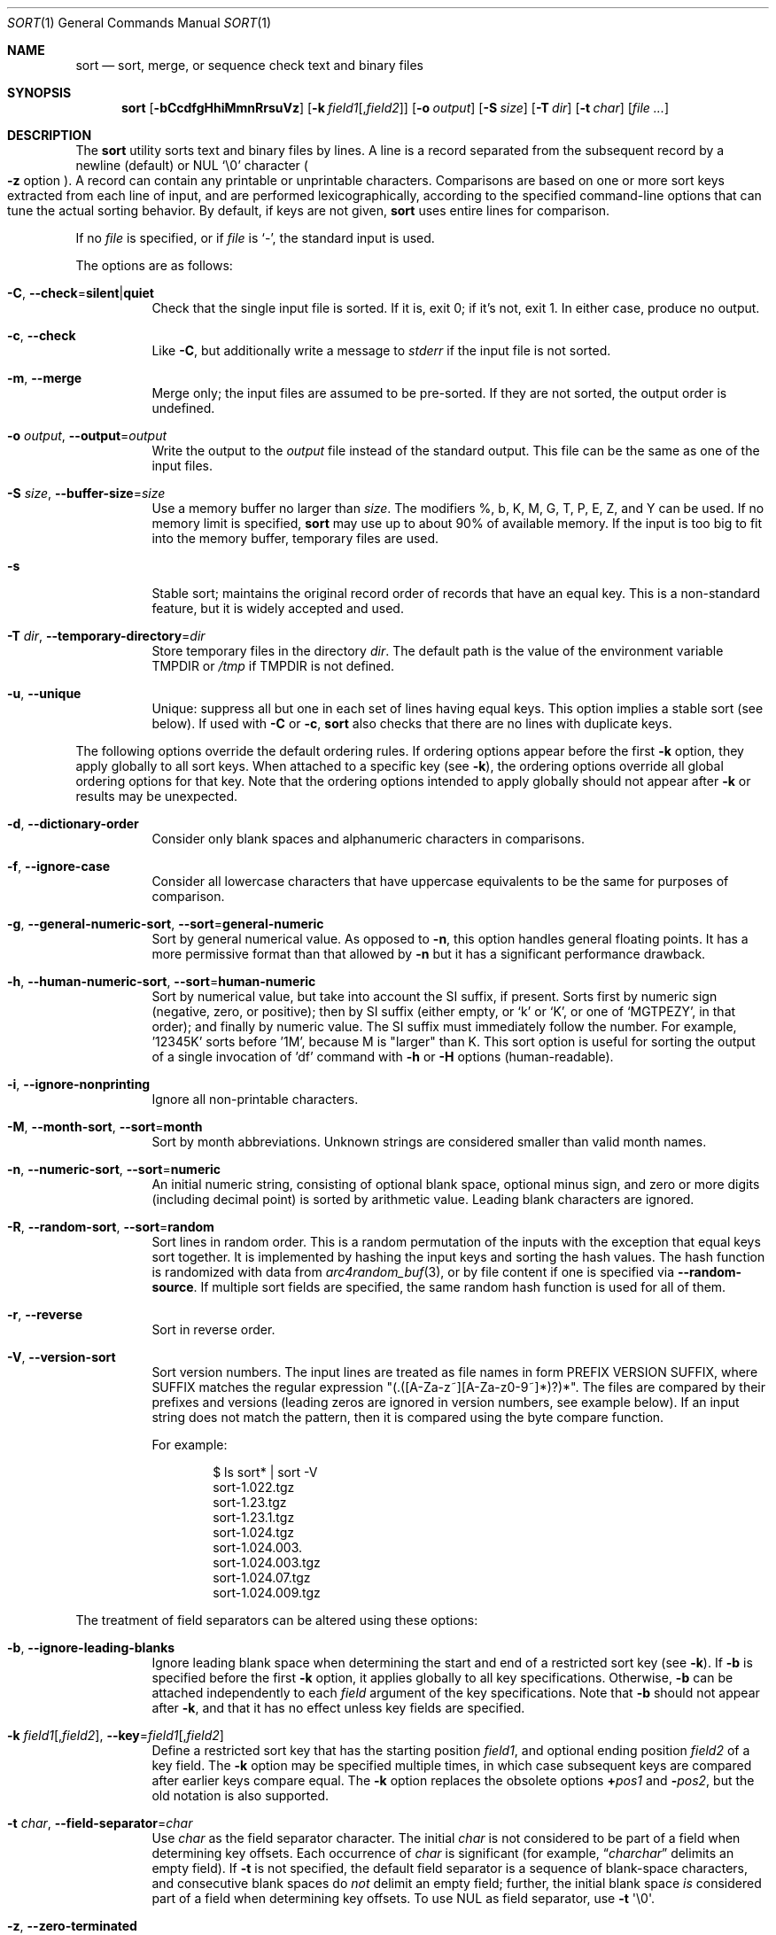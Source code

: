 .\"	$OpenBSD: sort.1,v 1.65 2022/03/31 17:27:27 naddy Exp $
.\"
.\" Copyright (c) 1991, 1993
.\"	The Regents of the University of California.  All rights reserved.
.\"
.\" This code is derived from software contributed to Berkeley by
.\" the Institute of Electrical and Electronics Engineers, Inc.
.\"
.\" Redistribution and use in source and binary forms, with or without
.\" modification, are permitted provided that the following conditions
.\" are met:
.\" 1. Redistributions of source code must retain the above copyright
.\"    notice, this list of conditions and the following disclaimer.
.\" 2. Redistributions in binary form must reproduce the above copyright
.\"    notice, this list of conditions and the following disclaimer in the
.\"    documentation and/or other materials provided with the distribution.
.\" 3. Neither the name of the University nor the names of its contributors
.\"    may be used to endorse or promote products derived from this software
.\"    without specific prior written permission.
.\"
.\" THIS SOFTWARE IS PROVIDED BY THE REGENTS AND CONTRIBUTORS ``AS IS'' AND
.\" ANY EXPRESS OR IMPLIED WARRANTIES, INCLUDING, BUT NOT LIMITED TO, THE
.\" IMPLIED WARRANTIES OF MERCHANTABILITY AND FITNESS FOR A PARTICULAR PURPOSE
.\" ARE DISCLAIMED.  IN NO EVENT SHALL THE REGENTS OR CONTRIBUTORS BE LIABLE
.\" FOR ANY DIRECT, INDIRECT, INCIDENTAL, SPECIAL, EXEMPLARY, OR CONSEQUENTIAL
.\" DAMAGES (INCLUDING, BUT NOT LIMITED TO, PROCUREMENT OF SUBSTITUTE GOODS
.\" OR SERVICES; LOSS OF USE, DATA, OR PROFITS; OR BUSINESS INTERRUPTION)
.\" HOWEVER CAUSED AND ON ANY THEORY OF LIABILITY, WHETHER IN CONTRACT, STRICT
.\" LIABILITY, OR TORT (INCLUDING NEGLIGENCE OR OTHERWISE) ARISING IN ANY WAY
.\" OUT OF THE USE OF THIS SOFTWARE, EVEN IF ADVISED OF THE POSSIBILITY OF
.\" SUCH DAMAGE.
.\"
.\"     @(#)sort.1	8.1 (Berkeley) 6/6/93
.\"
.Dd $Mdocdate: March 31 2022 $
.Dt SORT 1
.Os
.Sh NAME
.Nm sort
.Nd sort, merge, or sequence check text and binary files
.Sh SYNOPSIS
.Nm sort
.Op Fl bCcdfgHhiMmnRrsuVz
.Op Fl k Ar field1 Ns Op , Ns Ar field2
.Op Fl o Ar output
.Op Fl S Ar size
.Op Fl T Ar dir
.Op Fl t Ar char
.Op Ar
.Sh DESCRIPTION
The
.Nm
utility sorts text and binary files by lines.
A line is a record separated from the subsequent record by a
newline (default) or NUL
.Ql \e0
character
.Po
.Fl z
option
.Pc .
A record can contain any printable or unprintable characters.
Comparisons are based on one or more sort keys extracted from
each line of input, and are performed lexicographically,
according to the specified command-line options
that can tune the actual sorting behavior.
By default, if keys are not given,
.Nm
uses entire lines for comparison.
.Pp
If no
.Ar file
is specified, or if
.Ar file
is
.Sq - ,
the standard input is used.
.Pp
The options are as follows:
.Bl -tag -width Ds
.It Fl C , Fl Fl check Ns = Ns Cm silent Ns | Ns Cm quiet
Check that the single input file is sorted.
If it is, exit 0; if it's not, exit 1.
In either case, produce no output.
.It Fl c , Fl Fl check
Like
.Fl C ,
but additionally write a message to
.Em stderr
if the input file is not sorted.
.It Fl m , Fl Fl merge
Merge only; the input files are assumed to be pre-sorted.
If they are not sorted, the output order is undefined.
.It Fl o Ar output , Fl Fl output Ns = Ns Ar output
Write the output to the
.Ar output
file instead of the standard output.
This file can be the same as one of the input files.
.It Fl S Ar size , Fl Fl buffer-size Ns = Ns Ar size
Use a memory buffer no larger than
.Ar size .
The modifiers %, b, K, M, G, T, P, E, Z, and Y can be used.
If no memory limit is specified,
.Nm
may use up to about 90% of available memory.
If the input is too big to fit into the memory buffer,
temporary files are used.
.It Fl s
Stable sort; maintains the original record order of records that have
an equal key.
This is a non-standard feature, but it is widely accepted and used.
.It Fl T Ar dir , Fl Fl temporary-directory Ns = Ns Ar dir
Store temporary files in the directory
.Ar dir .
The default path is the value of the environment variable
.Ev TMPDIR
or
.Pa /tmp
if
.Ev TMPDIR
is not defined.
.It Fl u , Fl Fl unique
Unique: suppress all but one in each set of lines having equal keys.
This option implies a stable sort (see below).
If used with
.Fl C
or
.Fl c ,
.Nm
also checks that there are no lines with duplicate keys.
.El
.Pp
The following options override the default ordering rules.
If ordering options appear before the first
.Fl k
option, they apply globally to all sort keys.
When attached to a specific key (see
.Fl k ) ,
the ordering options override all global ordering options for that key.
Note that the ordering options intended to apply globally should not
appear after
.Fl k
or results may be unexpected.
.Bl -tag -width indent
.It Fl d , Fl Fl dictionary-order
Consider only blank spaces and alphanumeric characters in comparisons.
.It Fl f , Fl Fl ignore-case
Consider all lowercase characters that have uppercase
equivalents to be the same for purposes of comparison.
.It Fl g , Fl Fl general-numeric-sort , Fl Fl sort Ns = Ns Cm general-numeric
Sort by general numerical value.
As opposed to
.Fl n ,
this option handles general floating points.
It has a more
permissive format than that allowed by
.Fl n
but it has a significant performance drawback.
.It Fl h , Fl Fl human-numeric-sort , Fl Fl sort Ns = Ns Cm human-numeric
Sort by numerical value, but take into account the SI suffix,
if present.
Sorts first by numeric sign (negative, zero, or
positive); then by SI suffix (either empty, or `k' or `K', or one
of `MGTPEZY', in that order); and finally by numeric value.
The SI suffix must immediately follow the number.
For example, '12345K' sorts before '1M', because M is "larger" than K.
This sort option is useful for sorting the output of a single invocation
of 'df' command with
.Fl h
or
.Fl H
options (human-readable).
.It Fl i , Fl Fl ignore-nonprinting
Ignore all non-printable characters.
.It Fl M , Fl Fl month-sort , Fl Fl sort Ns = Ns Cm month
Sort by month abbreviations.
Unknown strings are considered smaller than valid month names.
.It Fl n , Fl Fl numeric-sort , Fl Fl sort Ns = Ns Cm numeric
An initial numeric string, consisting of optional blank space, optional
minus sign, and zero or more digits (including decimal point)
is sorted by arithmetic value.
Leading blank characters are ignored.
.It Fl R , Fl Fl random-sort , Fl Fl sort Ns = Ns Cm random
Sort lines in random order.
This is a random permutation of the inputs with the exception that
equal keys sort together.
It is implemented by hashing the input keys and sorting the hash values.
The hash function is randomized with data from
.Xr arc4random_buf 3 ,
or by file content if one is specified via
.Fl Fl random-source .
If multiple sort fields are specified,
the same random hash function is used for all of them.
.It Fl r , Fl Fl reverse
Sort in reverse order.
.It Fl V , Fl Fl version-sort
Sort version numbers.
The input lines are treated as file names in form
PREFIX VERSION SUFFIX, where SUFFIX matches the regular expression
"(\.([A-Za-z~][A-Za-z0-9~]*)?)*".
The files are compared by their prefixes and versions (leading
zeros are ignored in version numbers, see example below).
If an input string does not match the pattern, then it is compared
using the byte compare function.
.Pp
For example:
.Bd -literal -offset indent
$ ls sort* | sort -V
sort-1.022.tgz
sort-1.23.tgz
sort-1.23.1.tgz
sort-1.024.tgz
sort-1.024.003.
sort-1.024.003.tgz
sort-1.024.07.tgz
sort-1.024.009.tgz
.Ed
.El
.Pp
The treatment of field separators can be altered using these options:
.Bl -tag -width indent
.It Fl b , Fl Fl ignore-leading-blanks
Ignore leading blank space when determining the start
and end of a restricted sort key (see
.Fl k ) .
If
.Fl b
is specified before the first
.Fl k
option, it applies globally to all key specifications.
Otherwise,
.Fl b
can be attached independently to each
.Ar field
argument of the key specifications.
Note that
.Fl b
should not appear after
.Fl k ,
and that it has no effect unless key fields are specified.
.It Xo
.Fl k Ar field1 Ns Op , Ns Ar field2 ,
.Fl Fl key Ns = Ns Ar field1 Ns Op , Ns Ar field2
.Xc
Define a restricted sort key that has the starting position
.Ar field1 ,
and optional ending position
.Ar field2
of a key field.
The
.Fl k
option may be specified multiple times,
in which case subsequent keys are compared after earlier keys compare equal.
The
.Fl k
option replaces the obsolete options
.Cm \(pl Ns Ar pos1
and
.Fl Ns Ar pos2 ,
but the old notation is also supported.
.It Fl t Ar char , Fl Fl field-separator Ns = Ns Ar char
Use
.Ar char
as the field separator character.
The initial
.Ar char
is not considered to be part of a field when determining key offsets.
Each occurrence of
.Ar char
is significant (for example,
.Dq Ar charchar
delimits an empty field).
If
.Fl t
is not specified, the default field separator is a sequence of
blank-space characters, and consecutive blank spaces do
.Em not
delimit an empty field; further, the initial blank space
.Em is
considered part of a field when determining key offsets.
To use NUL as field separator, use
.Fl t
\(aq\e0\(aq.
.It Fl z , Fl Fl zero-terminated
Use NUL as the record separator.
By default, records in the files are expected to be separated by
the newline characters.
With this option, NUL
.Pq Ql \e0
is used as the record separator character.
.El
.Pp
Other options:
.Bl -tag -width indent
.It Fl Fl batch-size Ns = Ns Ar num
Specify maximum number of files that can be opened by
.Nm
at once.
This option affects behavior when having many input files or using
temporary files.
The minimum value is 2.
The default value is 16.
.It Fl Fl compress-program Ns = Ns Ar program
Use
.Ar program
to compress temporary files.
When invoked with no arguments,
.Ar program
must compress standard input to standard output.
When called with the
.Fl d
option, it must decompress standard input to standard output.
If
.Ar program
fails,
.Nm
will exit with an error.
The
.Xr compress 1
and
.Xr gzip 1
utilities meet these requirements.
.It Fl Fl debug
Print some extra information about the sorting process to the
standard output.
.It Fl Fl files0-from Ns = Ns Ar filename
Take the input file list from the file
.Ar filename .
The file names must be separated by NUL
(like the output produced by the command
.Dq find ... -print0 ) .
.It Fl Fl heapsort
Try to use heap sort, if the sort specifications allow.
This sort algorithm cannot be used with
.Fl u
and
.Fl s .
.It Fl Fl help
Print the help text and exit.
.It Fl H , Fl Fl mergesort
Use mergesort.
This is a universal algorithm that can always be used,
but it is not always the fastest.
.It Fl Fl mmap
Try to use file memory mapping system call.
It may increase speed in some cases.
.It Fl Fl qsort
Try to use quick sort, if the sort specifications allow.
This sort algorithm cannot be used with
.Fl u
and
.Fl s .
.It Fl Fl radixsort
Try to use radix sort, if the sort specifications allow.
The radix sort can only be used for trivial locales (C and POSIX),
and it cannot be used for numeric or month sort.
Radix sort is very fast and stable.
.It Fl Fl random-source Ns = Ns Ar filename
For random sort, the contents of
.Ar filename
are used as the source of the
.Sq seed
data for the hash function.
Two invocations of random sort with the same seed data
produce the same result if the input is also identical.
By default, the
.Xr arc4random_buf 3
function is used instead.
.It Fl Fl version
Print the version and exit.
.El
.Pp
A field is defined as a maximal sequence of characters other than the
field separator and record separator
.Pq newline by default .
Initial blank spaces are included in the field unless
.Fl b
has been specified;
the first blank space of a sequence of blank spaces acts as the field
separator and is included in the field (unless
.Fl t
is specified).
For example, by default all blank spaces at the beginning of a line are
considered to be part of the first field.
.Pp
Fields are specified by the
.Fl k Ar field1 Ns Op , Ns Ar field2
option.
If
.Ar field2
is missing, the end of the key defaults to the end of the line.
.Pp
The arguments
.Ar field1
and
.Ar field2
have the form
.Em m.n
.Em (m,n > 0)
and can be followed by one or more of the modifiers
.Cm b , d , f , i ,
.Cm n , g , M
and
.Cm r ,
which correspond to the options discussed above.
When
.Cm b
is specified, it applies only to
.Ar field1
or
.Ar field2
where it is specified while the rest of the modifiers
apply to the whole key field regardless if they are
specified only with
.Ar field1
or
.Ar field2
or both.
A
.Ar field1
position specified by
.Em m.n
is interpreted as the
.Em n Ns th
character from the beginning of the
.Em m Ns th
field.
A missing
.Em \&.n
in
.Ar field1
means
.Ql \&.1 ,
indicating the first character of the
.Em m Ns th
field; if the
.Fl b
option is in effect,
.Em n
is counted from the first non-blank character in the
.Em m Ns th
field;
.Em m Ns \&.1b
refers to the first non-blank character in the
.Em m Ns th
field.
.No 1\&. Ns Em n
refers to the
.Em n Ns th
character from the beginning of the line;
if
.Em n
is greater than the length of the line, the field is taken to be empty.
.Pp
.Em n Ns th
positions are always counted from the field beginning, even if the field
is shorter than the number of specified positions.
Thus, the key can really start from a position in a subsequent field.
.Pp
A
.Ar field2
position specified by
.Em m.n
is interpreted as the
.Em n Ns th
character (including separators) from the beginning of the
.Em m Ns th
field.
A missing
.Em \&.n
indicates the last character of the
.Em m Ns th
field;
.Em m
= \&0
designates the end of a line.
Thus the option
.Fl k Ar v.x,w.y
is synonymous with the obsolete option
.Cm \(pl Ns Ar v-\&1.x-\&1
.Fl Ns Ar w-\&1.y ;
when
.Em y
is omitted,
.Fl k Ar v.x,w
is synonymous with
.Cm \(pl Ns Ar v-\&1.x-\&1
.Fl Ns Ar w\&.0 .
The obsolete
.Cm \(pl Ns Ar pos1
.Fl Ns Ar pos2
option is still supported, except for
.Fl Ns Ar w\&.0b ,
which has no
.Fl k
equivalent.
.Sh ENVIRONMENT
.Bl -tag -width Ds
.It Ev TMPDIR
Path to the directory in which temporary files will be stored.
Note that
.Ev TMPDIR
may be overridden by the
.Fl T
option.
.El
.Sh FILES
.Bl -tag -width Pa -compact
.It Pa /tmp/.bsdsort.PID.*
Temporary files.
.El
.Sh EXIT STATUS
The
.Nm
utility exits with one of the following values:
.Pp
.Bl -tag -width Ds -offset indent -compact
.It 0
Successfully sorted the input files or if used with
.Fl C
or
.Fl c ,
the input file already met the sorting criteria.
.It 1
On disorder (or non-uniqueness) with the
.Fl C
or
.Fl c
options.
.It 2
An error occurred.
.El
.Sh SEE ALSO
.Xr comm 1 ,
.Xr join 1 ,
.Xr uniq 1
.Sh STANDARDS
The
.Nm
utility is compliant with the
.St -p1003.1-2008
specification, except that it ignores the user's
.Xr locale 1
and always assumes
.Ev LC_ALL Ns =C.
.Pp
The flags
.Op Fl gHhiMRSsTVz
are extensions to that specification.
.Pp
All long options are extensions to the specification.
Some are provided for compatibility with GNU
.Nm ,
others are specific to this implementation.
.Pp
Some implementations of
.Nm
honor the
.Fl b
option even when no key fields are specified.
This implementation follows historic practice and
.St -p1003.1-2008
in only honoring
.Fl b
when it precedes a key field.
.Pp
The historic practice of allowing the
.Fl o
option to appear after the
.Ar file
is supported for compatibility with older versions of
.Nm .
.Pp
The historic key notations
.Cm \(pl Ns Ar pos1
and
.Fl Ns Ar pos2
are supported for compatibility with older versions of
.Nm
but their use is highly discouraged.
.Sh HISTORY
A
.Nm
command appeared in
.At v1 .
.Sh AUTHORS
.An Gabor Kovesdan Aq Mt gabor@FreeBSD.org
.An Oleg Moskalenko Aq Mt mom040267@gmail.com
.Sh CAVEATS
This implementation of
.Nm
has no limits on input line length (other than imposed by available
memory) or any restrictions on bytes allowed within lines.
.Pp
The performance depends highly on
efficient choice of sort keys and key complexity.
The fastest sort is on whole lines, with option
.Fl s .
For the key specification, the simpler to process the
lines the faster the search will be.
.Pp
When sorting by arithmetic value, using
.Fl n
results in much better performance than
.Fl g
so its use is encouraged whenever possible.

